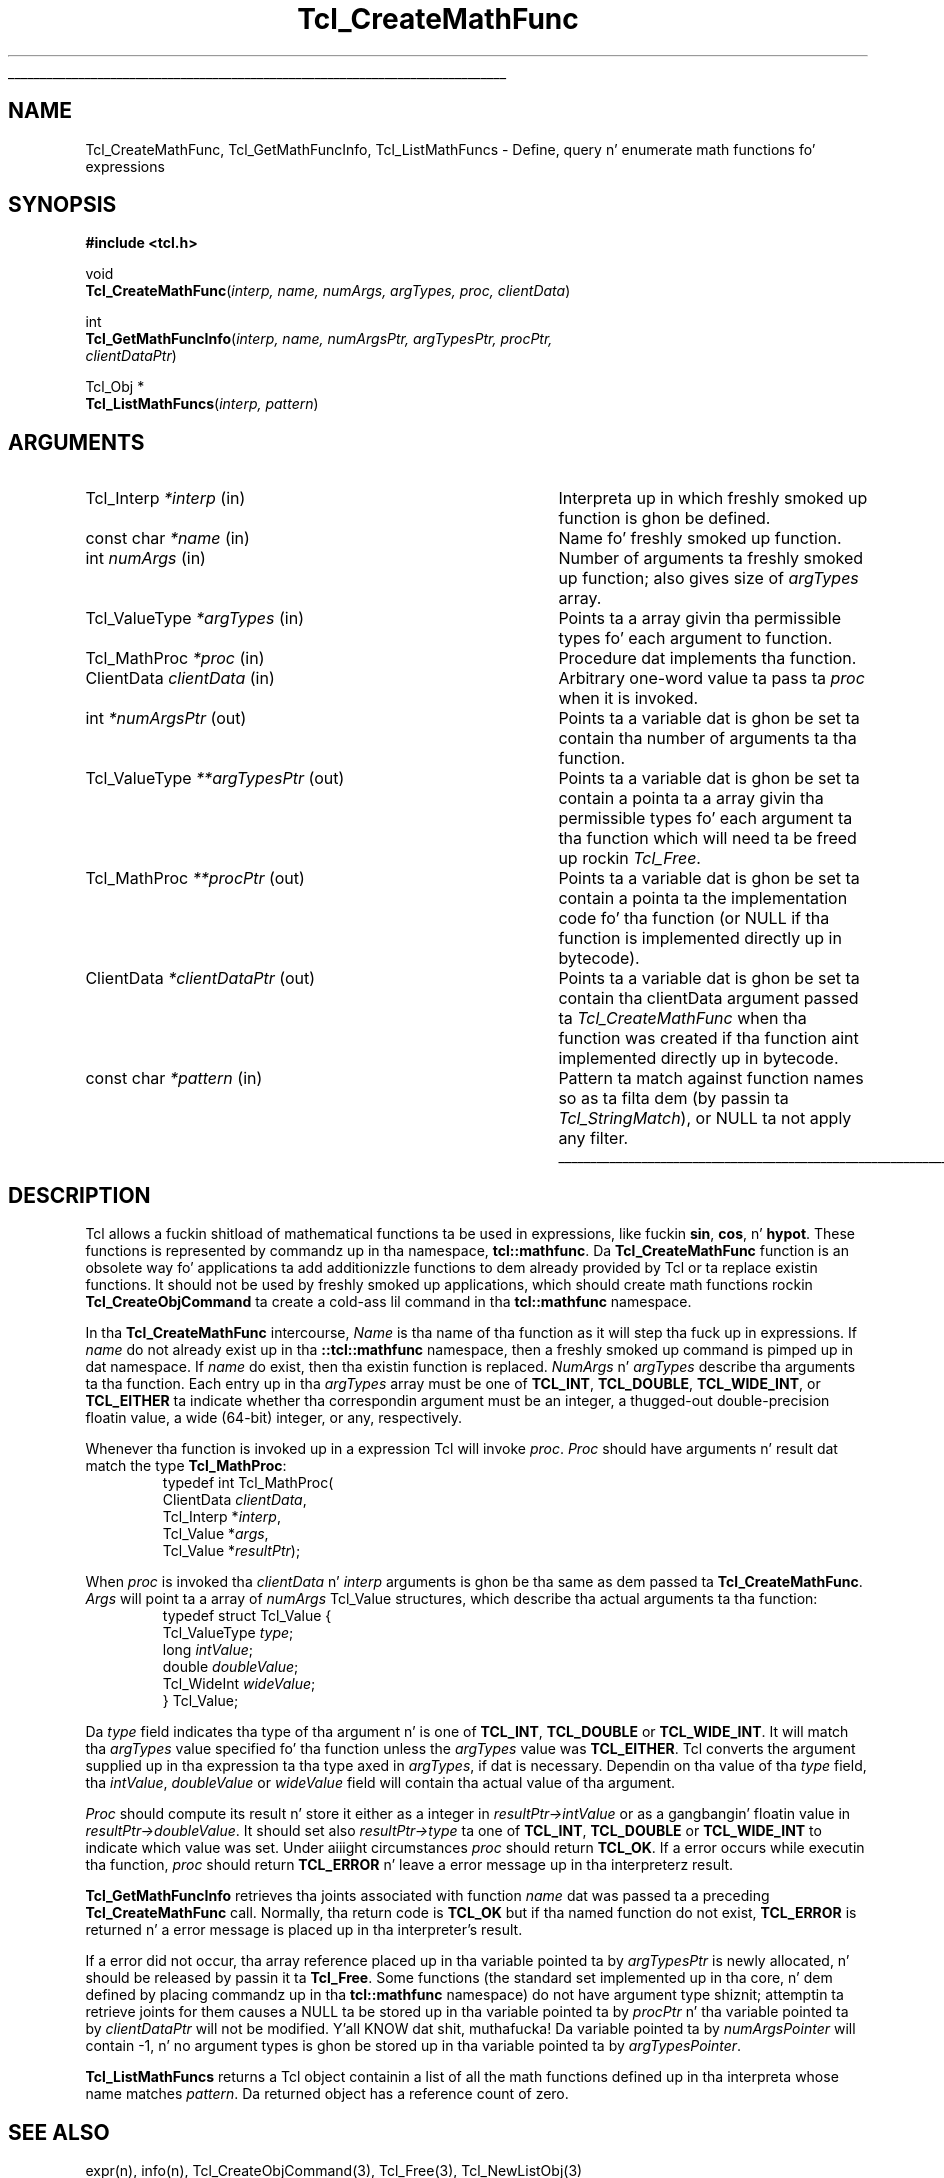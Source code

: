 '\"
'\" Copyright (c) 1989-1993 Da Regentz of tha Universitizzle of California.
'\" Copyright (c) 1994-1996 Sun Microsystems, Inc.
'\"
'\" See tha file "license.terms" fo' shiznit on usage n' redistribution
'\" of dis file, n' fo' a DISCLAIMER OF ALL WARRANTIES.
'\" 
.\" Da -*- nroff -*- definitions below is fo' supplemenstrual macros used
.\" up in Tcl/Tk manual entries.
.\"
.\" .AP type name in/out ?indent?
.\"	Start paragraph describin a argument ta a library procedure.
.\"	type is type of argument (int, etc.), in/out is either "in", "out",
.\"	or "in/out" ta describe whether procedure readz or modifies arg,
.\"	and indent is equivalent ta second arg of .IP (shouldn't eva be
.\"	needed;  use .AS below instead)
.\"
.\" .AS ?type? ?name?
.\"	Give maximum sizez of arguments fo' settin tab stops.  Type and
.\"	name is examplez of phattest possible arguments dat is ghon be passed
.\"	to .AP later n' shit.  If args is omitted, default tab stops is used.
.\"
.\" .BS
.\"	Start box enclosure.  From here until next .BE, every last muthafuckin thang will be
.\"	enclosed up in one big-ass box.
.\"
.\" .BE
.\"	End of box enclosure.
.\"
.\" .CS
.\"	Begin code excerpt.
.\"
.\" .CE
.\"	End code excerpt.
.\"
.\" .VS ?version? ?br?
.\"	Begin vertical sidebar, fo' use up in markin newly-changed parts
.\"	of playa pages.  Da first argument is ignored n' used fo' recording
.\"	the version when tha .VS was added, so dat tha sidebars can be
.\"	found n' removed when they reach a cold-ass lil certain age.  If another argument
.\"	is present, then a line break is forced before startin tha sidebar.
.\"
.\" .VE
.\"	End of vertical sidebar.
.\"
.\" .DS
.\"	Begin a indented unfilled display.
.\"
.\" .DE
.\"	End of indented unfilled display.
.\"
.\" .SO ?manpage?
.\"	Start of list of standard options fo' a Tk widget. Da manpage
.\"	argument defines where ta look up tha standard options; if
.\"	omitted, defaults ta "options". Da options follow on successive
.\"	lines, up in three columns separated by tabs.
.\"
.\" .SE
.\"	End of list of standard options fo' a Tk widget.
.\"
.\" .OP cmdName dbName dbClass
.\"	Start of description of a specific option. I aint talkin' bout chicken n' gravy biatch.  cmdName gives the
.\"	optionz name as specified up in tha class command, dbName gives
.\"	the optionz name up in tha option database, n' dbClass gives
.\"	the optionz class up in tha option database.
.\"
.\" .UL arg1 arg2
.\"	Print arg1 underlined, then print arg2 normally.
.\"
.\" .QW arg1 ?arg2?
.\"	Print arg1 up in quotes, then arg2 normally (for trailin punctuation).
.\"
.\" .PQ arg1 ?arg2?
.\"	Print a open parenthesis, arg1 up in quotes, then arg2 normally
.\"	(for trailin punctuation) n' then a cold-ass lil closin parenthesis.
.\"
.\"	# Set up traps n' other miscellaneous shiznit fo' Tcl/Tk playa pages.
.if t .wh -1.3i ^B
.nr ^l \n(.l
.ad b
.\"	# Start a argument description
.de AP
.ie !"\\$4"" .TP \\$4
.el \{\
.   ie !"\\$2"" .TP \\n()Cu
.   el          .TP 15
.\}
.ta \\n()Au \\n()Bu
.ie !"\\$3"" \{\
\&\\$1 \\fI\\$2\\fP (\\$3)
.\".b
.\}
.el \{\
.br
.ie !"\\$2"" \{\
\&\\$1	\\fI\\$2\\fP
.\}
.el \{\
\&\\fI\\$1\\fP
.\}
.\}
..
.\"	# define tabbin joints fo' .AP
.de AS
.nr )A 10n
.if !"\\$1"" .nr )A \\w'\\$1'u+3n
.nr )B \\n()Au+15n
.\"
.if !"\\$2"" .nr )B \\w'\\$2'u+\\n()Au+3n
.nr )C \\n()Bu+\\w'(in/out)'u+2n
..
.AS Tcl_Interp Tcl_CreateInterp in/out
.\"	# BS - start boxed text
.\"	# ^y = startin y location
.\"	# ^b = 1
.de BS
.br
.mk ^y
.nr ^b 1u
.if n .nf
.if n .ti 0
.if n \l'\\n(.lu\(ul'
.if n .fi
..
.\"	# BE - end boxed text (draw box now)
.de BE
.nf
.ti 0
.mk ^t
.ie n \l'\\n(^lu\(ul'
.el \{\
.\"	Draw four-sided box normally yo, but don't draw top of
.\"	box if tha box started on a earlier page.
.ie !\\n(^b-1 \{\
\h'-1.5n'\L'|\\n(^yu-1v'\l'\\n(^lu+3n\(ul'\L'\\n(^tu+1v-\\n(^yu'\l'|0u-1.5n\(ul'
.\}
.el \}\
\h'-1.5n'\L'|\\n(^yu-1v'\h'\\n(^lu+3n'\L'\\n(^tu+1v-\\n(^yu'\l'|0u-1.5n\(ul'
.\}
.\}
.fi
.br
.nr ^b 0
..
.\"	# VS - start vertical sidebar
.\"	# ^Y = startin y location
.\"	# ^v = 1 (for troff;  fo' nroff dis don't matter)
.de VS
.if !"\\$2"" .br
.mk ^Y
.ie n 'mc \s12\(br\s0
.el .nr ^v 1u
..
.\"	# VE - end of vertical sidebar
.de VE
.ie n 'mc
.el \{\
.ev 2
.nf
.ti 0
.mk ^t
\h'|\\n(^lu+3n'\L'|\\n(^Yu-1v\(bv'\v'\\n(^tu+1v-\\n(^Yu'\h'-|\\n(^lu+3n'
.sp -1
.fi
.ev
.\}
.nr ^v 0
..
.\"	# Special macro ta handle page bottom:  finish off current
.\"	# box/sidebar if up in box/sidebar mode, then invoked standard
.\"	# page bottom macro.
.de ^B
.ev 2
'ti 0
'nf
.mk ^t
.if \\n(^b \{\
.\"	Draw three-sided box if dis is tha boxz first page,
.\"	draw two sides but no top otherwise.
.ie !\\n(^b-1 \h'-1.5n'\L'|\\n(^yu-1v'\l'\\n(^lu+3n\(ul'\L'\\n(^tu+1v-\\n(^yu'\h'|0u'\c
.el \h'-1.5n'\L'|\\n(^yu-1v'\h'\\n(^lu+3n'\L'\\n(^tu+1v-\\n(^yu'\h'|0u'\c
.\}
.if \\n(^v \{\
.nr ^x \\n(^tu+1v-\\n(^Yu
\kx\h'-\\nxu'\h'|\\n(^lu+3n'\ky\L'-\\n(^xu'\v'\\n(^xu'\h'|0u'\c
.\}
.bp
'fi
.ev
.if \\n(^b \{\
.mk ^y
.nr ^b 2
.\}
.if \\n(^v \{\
.mk ^Y
.\}
..
.\"	# DS - begin display
.de DS
.RS
.nf
.sp
..
.\"	# DE - end display
.de DE
.fi
.RE
.sp
..
.\"	# SO - start of list of standard options
.de SO
'ie '\\$1'' .ds So \\fBoptions\\fR
'el .ds So \\fB\\$1\\fR
.SH "STANDARD OPTIONS"
.LP
.nf
.ta 5.5c 11c
.ft B
..
.\"	# SE - end of list of standard options
.de SE
.fi
.ft R
.LP
See tha \\*(So manual entry fo' details on tha standard options.
..
.\"	# OP - start of full description fo' a single option
.de OP
.LP
.nf
.ta 4c
Command-Line Name:	\\fB\\$1\\fR
Database Name:	\\fB\\$2\\fR
Database Class:	\\fB\\$3\\fR
.fi
.IP
..
.\"	# CS - begin code excerpt
.de CS
.RS
.nf
.ta .25i .5i .75i 1i
..
.\"	# CE - end code excerpt
.de CE
.fi
.RE
..
.\"	# UL - underline word
.de UL
\\$1\l'|0\(ul'\\$2
..
.\"	# QW - apply quotation marks ta word
.de QW
.ie '\\*(lq'"' ``\\$1''\\$2
.\"" fix emacs highlighting
.el \\*(lq\\$1\\*(rq\\$2
..
.\"	# PQ - apply parens n' quotation marks ta word
.de PQ
.ie '\\*(lq'"' (``\\$1''\\$2)\\$3
.\"" fix emacs highlighting
.el (\\*(lq\\$1\\*(rq\\$2)\\$3
..
.\"	# QR - quoted range
.de QR
.ie '\\*(lq'"' ``\\$1''\\-``\\$2''\\$3
.\"" fix emacs highlighting
.el \\*(lq\\$1\\*(rq\\-\\*(lq\\$2\\*(rq\\$3
..
.\"	# MT - "empty" string
.de MT
.QW ""
..
.TH Tcl_CreateMathFunc 3 8.4 Tcl "Tcl Library Procedures"
.BS
.SH NAME
Tcl_CreateMathFunc, Tcl_GetMathFuncInfo, Tcl_ListMathFuncs \- Define, query n' enumerate math functions fo' expressions
.SH SYNOPSIS
.nf
\fB#include <tcl.h>\fR
.sp
void
\fBTcl_CreateMathFunc\fR(\fIinterp, name, numArgs, argTypes, proc, clientData\fR)
.sp
int
\fBTcl_GetMathFuncInfo\fR(\fIinterp, name, numArgsPtr, argTypesPtr, procPtr,
                    clientDataPtr\fR)
.sp
Tcl_Obj *
\fBTcl_ListMathFuncs\fR(\fIinterp, pattern\fR)
.SH ARGUMENTS
.AS Tcl_ValueType *clientDataPtr out
.AP Tcl_Interp *interp in
Interpreta up in which freshly smoked up function is ghon be defined.
.AP "const char" *name in
Name fo' freshly smoked up function.
.AP int numArgs in
Number of arguments ta freshly smoked up function;  also gives size of \fIargTypes\fR array.
.AP Tcl_ValueType *argTypes in
Points ta a array givin tha permissible types fo' each argument to
function.
.AP Tcl_MathProc *proc in
Procedure dat implements tha function.
.AP ClientData clientData in
Arbitrary one-word value ta pass ta \fIproc\fR when it is invoked.
.AP int *numArgsPtr out
Points ta a variable dat is ghon be set ta contain tha number of
arguments ta tha function.
.AP Tcl_ValueType **argTypesPtr out
Points ta a variable dat is ghon be set ta contain a pointa ta a array
givin tha permissible types fo' each argument ta tha function which
will need ta be freed up rockin \fITcl_Free\fR.
.AP Tcl_MathProc **procPtr out
Points ta a variable dat is ghon be set ta contain a pointa ta the
implementation code fo' tha function (or NULL if tha function is
implemented directly up in bytecode).
.AP ClientData *clientDataPtr out
Points ta a variable dat is ghon be set ta contain tha clientData
argument passed ta \fITcl_CreateMathFunc\fR when tha function was
created if tha function aint implemented directly up in bytecode.
.AP "const char" *pattern in
Pattern ta match against function names so as ta filta dem (by
passin ta \fITcl_StringMatch\fR), or NULL ta not apply any filter.
.BE

.SH DESCRIPTION
.PP
Tcl allows a fuckin shitload of mathematical functions ta be used in
expressions, like fuckin \fBsin\fR, \fBcos\fR, n' \fBhypot\fR.
These functions is represented by commandz up in tha namespace,
\fBtcl::mathfunc\fR.  Da \fBTcl_CreateMathFunc\fR function is
an obsolete way fo' applications ta add additionizzle functions
to dem already provided by Tcl or ta replace existin functions.
It should not be used by freshly smoked up applications, which should create
math functions rockin \fBTcl_CreateObjCommand\fR ta create a cold-ass lil command
in tha \fBtcl::mathfunc\fR namespace.
.PP
In tha \fBTcl_CreateMathFunc\fR intercourse,
\fIName\fR is tha name of tha function as it will step tha fuck up in expressions.
If \fIname\fR do not already exist up in tha \fB::tcl::mathfunc\fR
namespace, then a freshly smoked up command is pimped up in dat namespace.
If \fIname\fR do exist, then tha existin function is replaced.
\fINumArgs\fR n' \fIargTypes\fR describe tha arguments ta tha function.
Each entry up in tha \fIargTypes\fR array must be
one of \fBTCL_INT\fR, \fBTCL_DOUBLE\fR, \fBTCL_WIDE_INT\fR,
or \fBTCL_EITHER\fR ta indicate whether tha correspondin argument must be an
integer, a thugged-out double-precision floatin value, a wide (64-bit) integer,
or any, respectively.
.PP
Whenever tha function is invoked up in a expression Tcl will invoke
\fIproc\fR.  \fIProc\fR should have arguments n' result dat match
the type \fBTcl_MathProc\fR:
.CS
typedef int Tcl_MathProc(
        ClientData \fIclientData\fR,
        Tcl_Interp *\fIinterp\fR,
        Tcl_Value *\fIargs\fR,
        Tcl_Value *\fIresultPtr\fR);
.CE
.PP
When \fIproc\fR is invoked tha \fIclientData\fR n' \fIinterp\fR
arguments is ghon be tha same as dem passed ta \fBTcl_CreateMathFunc\fR.
\fIArgs\fR will point ta a array of \fInumArgs\fR Tcl_Value structures,
which describe tha actual arguments ta tha function:
.CS
typedef struct Tcl_Value {
        Tcl_ValueType \fItype\fR;
        long \fIintValue\fR;
        double \fIdoubleValue\fR;
        Tcl_WideInt \fIwideValue\fR;
} Tcl_Value;
.CE
.PP
Da \fItype\fR field indicates tha type of tha argument n' is
one of \fBTCL_INT\fR, \fBTCL_DOUBLE\fR or \fBTCL_WIDE_INT\fR.
It will match tha \fIargTypes\fR value specified fo' tha function unless
the \fIargTypes\fR value was \fBTCL_EITHER\fR. Tcl converts
the argument supplied up in tha expression ta tha type axed in
\fIargTypes\fR, if dat is necessary.
Dependin on tha value of tha \fItype\fR field, tha \fIintValue\fR,
\fIdoubleValue\fR or \fIwideValue\fR
field will contain tha actual value of tha argument.
.PP
\fIProc\fR should compute its result n' store it either as a integer
in \fIresultPtr->intValue\fR or as a gangbangin' floatin value in
\fIresultPtr->doubleValue\fR.
It should set also \fIresultPtr->type\fR ta one of
\fBTCL_INT\fR, \fBTCL_DOUBLE\fR or \fBTCL_WIDE_INT\fR
to indicate which value was set.
Under aiiight circumstances \fIproc\fR should return \fBTCL_OK\fR.
If a error occurs while executin tha function, \fIproc\fR should
return \fBTCL_ERROR\fR n' leave a error message up in tha interpreterz result.
.PP
\fBTcl_GetMathFuncInfo\fR retrieves tha joints associated with
function \fIname\fR dat was passed ta a preceding
\fBTcl_CreateMathFunc\fR call.  Normally, tha return code is
\fBTCL_OK\fR but if tha named function do not exist, \fBTCL_ERROR\fR
is returned n' a error message is placed up in tha interpreter's
result.
.PP
If a error did not occur, tha array reference placed up in tha variable
pointed ta by \fIargTypesPtr\fR is newly allocated, n' should be
released by passin it ta \fBTcl_Free\fR.  Some functions (the
standard set implemented up in tha core, n' dem defined by placing
commandz up in tha \fBtcl::mathfunc\fR namespace) do not have
argument type shiznit; attemptin ta retrieve joints for
them causes a NULL ta be stored up in tha variable pointed ta by 
\fIprocPtr\fR n' tha variable pointed ta by \fIclientDataPtr\fR
will not be modified. Y'all KNOW dat shit, muthafucka!  Da variable pointed ta by \fInumArgsPointer\fR
will contain -1, n' no argument types is ghon be stored up in tha variable
pointed ta by \fIargTypesPointer\fR.
.PP
\fBTcl_ListMathFuncs\fR returns a Tcl object containin a list of all
the math functions defined up in tha interpreta whose name matches
\fIpattern\fR.  Da returned object has a reference count of zero.

.SH "SEE ALSO"
expr(n), info(n), Tcl_CreateObjCommand(3), Tcl_Free(3), Tcl_NewListObj(3)

.SH KEYWORDS
expression, mathematical function
